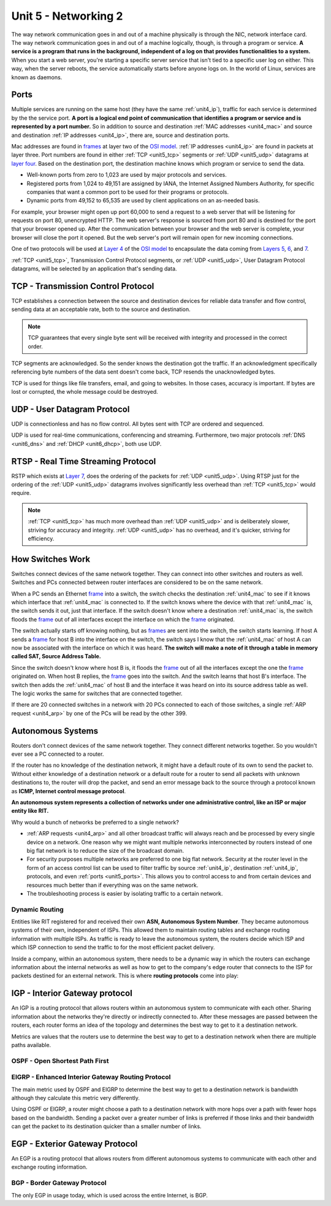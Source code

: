 .. _unit5:

Unit 5 - Networking 2
~~~~~~~~~~~~~~~~~~~~~

The way network communication goes in and out of a machine physically is through the NIC, network interface card. The way network communication goes in and out of a machine logically, though, is through a program or service. **A service is a program that runs in the background, independent of a log on that provides functionalities to a system.** When you start a web server, you're starting a specific server service that isn't tied to a specific user log on either. This way, when the server reboots, the service automatically starts before anyone logs on. In the world of Linux, services are known as daemons.

.. _unit5_ports:

Ports
-----

Multiple services are running on the same host (they have the same :ref:`unit4_ip`), traffic for each service is determined by the the service port. **A port is a logical end point of communication that identifies a program or service and is represented by a port number.** So in addition to source and destination :ref:`MAC addresses <unit4_mac>` and source and destination :ref:`IP addresses <unit4_ip>`, there are, source and destination ports.

Mac addresses are found in `frames <https://en.wikipedia.org/wiki/Frame_(networking)>`_ at layer two of the `OSI model <https://en.wikipedia.org/wiki/OSI_model>`_. :ref:`IP addresses <unit4_ip>` are found in packets at layer three. Port numbers are found in either :ref:`TCP <unit5_tcp>` segments or :ref:`UDP <unit5_udp>` datagrams at `layer four <https://en.wikipedia.org/wiki/Transport_layer>`_. Based on the destination port, the destination machine knows which program or service to send the data.

* Well-known ports from zero to 1,023 are used by major protocols and services.
* Registered ports from 1,024 to 49,151 are assigned by IANA, the Internet Assigned Numbers Authority, for specific companies that want a common port to be used for their programs or protocols.
* Dynamic ports from 49,152 to 65,535 are used by client applications on an as-needed basis.

For example, your browser might open up port 60,000 to send a request to a web server that will be listening for requests on port 80, unencrypted HTTP. The web server's response is sourced from port 80 and is destined for the port that your browser opened up. After the communication between your browser and the web server is complete, your browser will close the port it opened. But the web server's port will remain open for new incoming connections.

One of two protocols will be used at `Layer 4 <https://en.wikipedia.org/wiki/Transport_layer>`_ of the `OSI model <https://en.wikipedia.org/wiki/OSI_model>`_ to encapsulate the data coming from `Layers 5 <https://en.wikipedia.org/wiki/Session_layer>`_, `6 <https://en.wikipedia.org/wiki/Presentation_layer>`_, and `7 <https://en.wikipedia.org/wiki/Application_layer>`_.

:ref:`TCP <unit5_tcp>`, Transmission Control Protocol segments, or :ref:`UDP <unit5_udp>`, User Datagram Protocol datagrams, will be selected by an application that's sending data.

.. _unit5_tcp:

TCP - Transmission Control Protocol 
-----------------------------------

TCP establishes a connection between the source and destination devices for reliable data transfer and flow control, sending data at an acceptable rate, both to the source and destination.

.. note::
	
	TCP guarantees that every single byte sent will be received with integrity and processed in the correct order.

TCP segments are acknowledged. So the sender knows the destination got the traffic. If an acknowledgment specifically referencing byte numbers of the data sent doesn't come back, TCP resends the unacknowledged bytes.

TCP is used for things like file transfers, email, and going to websites. In those cases, accuracy is important. If bytes are lost or corrupted, the whole message could be destroyed.

.. _unit5_udp:

UDP - User Datagram Protocol
----------------------------

UDP is connectionless and has no flow control. All bytes sent with TCP are ordered and sequenced.

UDP is used for real-time communications, conferencing and streaming. Furthermore, two major protocols :ref:`DNS <unit6_dns>` and :ref:`DHCP <unit6_dhcp>`, both use UDP.

.. _unit5_rstp:

RTSP - Real Time Streaming Protocol
-----------------------------------

RSTP which exists at `Layer 7 <https://en.wikipedia.org/wiki/Application_layer>`_, does the ordering of the packets for :ref:`UDP <unit5_udp>`. Using RTSP just for the ordering of the :ref:`UDP <unit5_udp>` datagrams involves significantly less overhead than :ref:`TCP <unit5_tcp>` would require.

.. note::

	:ref:`TCP <unit5_tcp>` has much more overhead than :ref:`UDP <unit5_udp>` and is deliberately slower, striving for accuracy and integrity. :ref:`UDP <unit5_udp>` has no overhead, and it's quicker, striving for efficiency.

.. _unit5_switches:

How Switches Work
-----------------

Switches connect devices of the same network together. They can connect into other switches and routers as well. Switches and PCs connected between router interfaces are considered to be on the same network.

When a PC sends an Ethernet `frame <https://en.wikipedia.org/wiki/Frame_(networking)>`_ into a switch, the switch checks the destination :ref:`unit4_mac` to see if it knows which interface that :ref:`unit4_mac` is connected to. If the switch knows where the device with that :ref:`unit4_mac` is, the switch sends it out, just that interface. If the switch doesn't know where a destination :ref:`unit4_mac` is, the switch floods the `frame <https://en.wikipedia.org/wiki/Frame_(networking)>`_ out of all interfaces except the interface on which the `frame <https://en.wikipedia.org/wiki/Frame_(networking)>`_ originated.

The switch actually starts off knowing nothing, but as `frames <https://en.wikipedia.org/wiki/Frame_(networking)>`_ are sent into the switch, the switch starts learning. If host A sends a `frame <https://en.wikipedia.org/wiki/Frame_(networking)>`_ for host B into the interface on the switch, the switch says I know that the :ref:`unit4_mac` of host A can now be associated with the interface on which it was heard. **The switch will make a note of it through a table in memory called SAT, Source Address Table.**

Since the switch doesn't know where host B is, it floods the `frame <https://en.wikipedia.org/wiki/Frame_(networking)>`_ out of all the interfaces except the one the `frame <https://en.wikipedia.org/wiki/Frame_(networking)>`_ originated on. When host B replies, the `frame <https://en.wikipedia.org/wiki/Frame_(networking)>`_ goes into the switch. And the switch learns that host B's interface. The switch then adds the :ref:`unit4_mac` of host B and the interface it was heard on into its source address table as well. The logic works the same for switches that are connected together.

If there are 20 connected switches in a network with 20 PCs connected to each of those switches, a single :ref:`ARP request <unit4_arp>` by one of the PCs will be read by the other 399.

.. _unit5_autonomous_systems:

Autonomous Systems
------------------

Routers don't connect devices of the same network together. They connect different networks together. So you wouldn't ever see a PC connected to a router.

If the router has no knowledge of the destination network, it might have a default route of its own to send the packet to. Without either knowledge of a destination network or a default route for a router to send all packets with unknown destinations to, the router will drop the packet, and send an error message back to the source through a protocol known as **ICMP, Internet control message protocol**.

**An autonomous system represents a collection of networks under one administrative control, like an ISP or major entity like RIT.**

Why would a bunch of networks be preferred to a single network?

* :ref:`ARP requests <unit4_arp>` and all other broadcast traffic will always reach and be processed by every single device on a network. One reason why we might want multiple networks interconnected by routers instead of one big flat network is to reduce the size of the broadcast domain.
* For security purposes multiple networks are preferred to one big flat network. Security at the router level in the form of an access control list can be used to filter traffic by source :ref:`unit4_ip`, destination :ref:`unit4_ip`, protocols, and even :ref:`ports <unit5_ports>`. This allows you to control access to and from certain devices and resources much better than if everything was on the same network.
* The troubleshooting process is easier by isolating traffic to a certain network.

.. _unit5_dynamic_routing:

Dynamic Routing
===============

Entities like RIT registered for and received their own **ASN, Autonomous System Number**. They became autonomous systems of their own, independent of ISPs. This allowed them to maintain routing tables and exchange routing information with multiple ISPs. As traffic is ready to leave the autonomous system, the routers decide which ISP and which ISP connection to send the traffic to for the most efficient packet delivery.

Inside a company, within an autonomous system, there needs to be a dynamic way in which the routers can exchange information about the internal networks as well as how to get to the company's edge router that connects to the ISP for packets destined for an external network. This is where **routing protocols** come into play:

.. _unit5_igp:

IGP - Interior Gateway protocol
-------------------------------

An IGP is a routing protocol that allows routers within an autonomous system to communicate with each other. Sharing information about the networks they're directly or indirectly connected to. After these messages are passed between the routers, each router forms an idea of the topology and determines the best way to get to it a destination network.

Metrics are values that the routers use to determine the best way to get to a destination network when there are multiple paths available.

.. _unit5_ospf:

OSPF - Open Shortest Path First
===============================

.. _unit5_eigrp:

EIGRP - Enhanced Interior Gateway Routing Protocol
==================================================

The main metric used by OSPF and EIGRP to determine the best way to get to a destination network is bandwidth although they calculate this metric very differently.

Using OSPF or EIGRP, a router might choose a path to a destination network with more hops over a path with fewer hops based on the bandwidth. Sending a packet over a greater number of links is preferred if those links and their bandwidth can get the packet to its destination quicker than a smaller number of links.

.. _unit5_egp:

EGP - Exterior Gateway Protocol
-------------------------------

An EGP is a routing protocol that allows routers from different autonomous systems to communicate with each other and exchange routing information.

.. _unit5_bgp:

BGP - Border Gateway Protocol
=============================

The only EGP in usage today, which is used across the entire Internet, is BGP.
